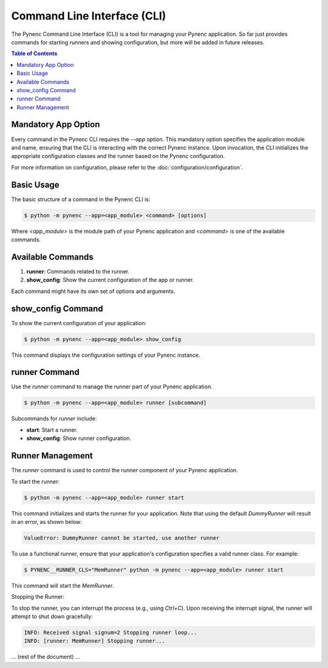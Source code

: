 Command Line Interface (CLI)
============================

The Pynenc Command Line Interface (CLI) is a tool for managing your Pynenc application. So far just provides commands for starting runners and showing configuration, but more will be added in future releases.

.. contents:: Table of Contents
   :local:

Mandatory App Option
--------------------

Every command in the Pynenc CLI requires the `--app` option. This mandatory option specifies the application module and name, ensuring that the CLI is interacting with the correct Pynenc instance. Upon invocation, the CLI initializes the appropriate configuration classes and the runner based on the Pynenc configuration.

For more information on configuration, please refer to the :doc:`configuration/configuration`.


Basic Usage
-----------

The basic structure of a command in the Pynenc CLI is:

.. code-block:: bash

    $ python -m pynenc --app=<app_module> <command> [options]

Where `<app_module>` is the module path of your Pynenc application and `<command>` is one of the available commands.

Available Commands
------------------

1. **runner**: Commands related to the runner.
2. **show_config**: Show the current configuration of the app or runner.

Each command might have its own set of options and arguments.

show_config Command
-------------------

To show the current configuration of your application:

.. code-block:: bash

    $ python -m pynenc --app=<app_module> show_config

This command displays the configuration settings of your Pynenc instance.

runner Command
--------------

Use the `runner` command to manage the runner part of your Pynenc application.

.. code-block:: bash

    $ python -m pynenc --app=<app_module> runner [subcommand]

Subcommands for `runner` include:

- **start**: Start a runner.
- **show_config**: Show runner configuration.

Runner Management
-----------------

The `runner` command is used to control the runner component of your Pynenc application.

To start the runner:

.. code-block:: bash

    $ python -m pynenc --app=<app_module> runner start

This command initializes and starts the runner for your application. Note that using the default `DummyRunner` will result in an error, as shown below:

.. code-block:: text

    ValueError: DummyRunner cannot be started, use another runner

To use a functional runner, ensure that your application's configuration specifies a valid runner class. For example:

.. code-block:: bash

    $ PYNENC__RUNNER_CLS="MemRunner" python -m pynenc --app=<app_module> runner start

This command will start the `MemRunner`.

Stopping the Runner:

To stop the runner, you can interrupt the process (e.g., using `Ctrl+C`). Upon receiving the interrupt signal, the runner will attempt to shut down gracefully:

.. code-block:: text

    INFO: Received signal signum=2 Stopping runner loop...
    INFO: [runner: MemRunner] Stopping runner...

... (rest of the document) ...
